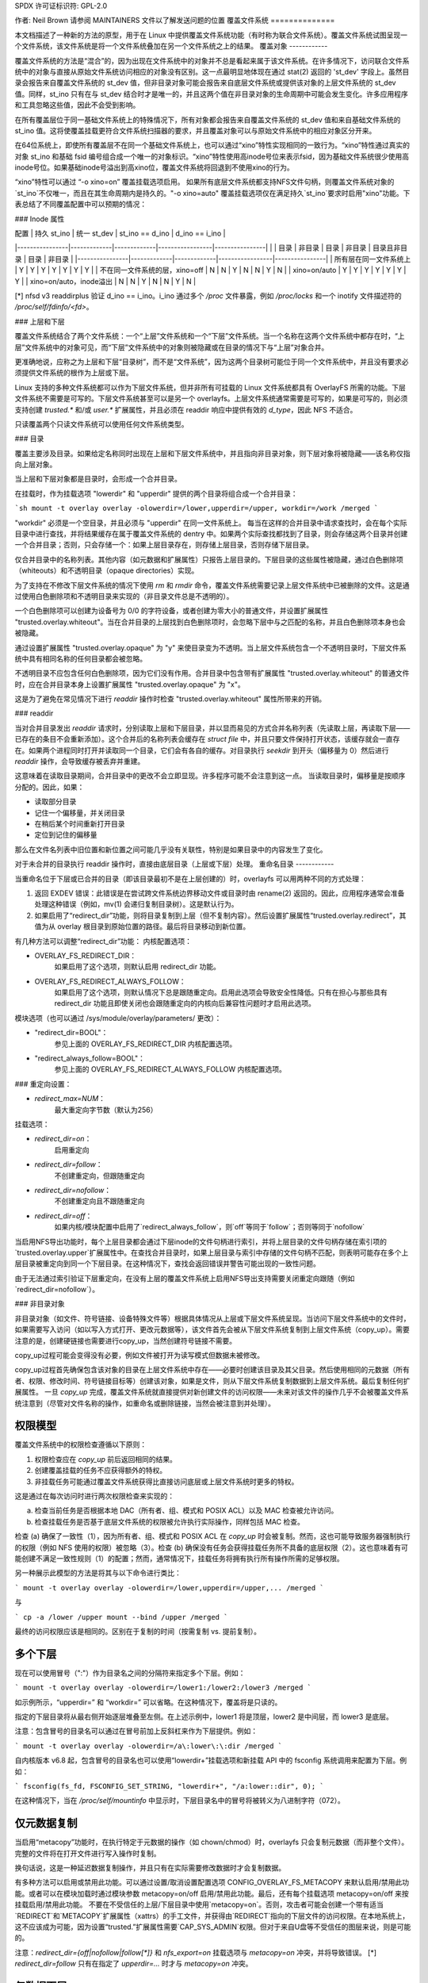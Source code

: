 SPDX 许可证标识符: GPL-2.0

作者: Neil Brown
请参阅 MAINTAINERS 文件以了解发送问题的位置
覆盖文件系统
==============

本文档描述了一种新的方法的原型，用于在 Linux 中提供覆盖文件系统功能（有时称为联合文件系统）。覆盖文件系统试图呈现一个文件系统，该文件系统是将一个文件系统叠加在另一个文件系统之上的结果。
覆盖对象
------------

覆盖文件系统的方法是“混合”的，因为出现在文件系统中的对象并不总是看起来属于该文件系统。在许多情况下，访问联合文件系统中的对象与直接从原始文件系统访问相应的对象没有区别。这一点最明显地体现在通过 stat(2) 返回的 'st_dev' 字段上。虽然目录会报告来自覆盖文件系统的 st_dev 值，但非目录对象可能会报告来自底层文件系统或提供该对象的上层文件系统的 st_dev 值。同样，st_ino 只有在与 st_dev 结合时才是唯一的，并且这两个值在非目录对象的生命周期中可能会发生变化。许多应用程序和工具忽略这些值，因此不会受到影响。

在所有覆盖层位于同一基础文件系统上的特殊情况下，所有对象都会报告来自覆盖文件系统的 st_dev 值和来自基础文件系统的 st_ino 值。这将使覆盖挂载更符合文件系统扫描器的要求，并且覆盖对象可以与原始文件系统中的相应对象区分开来。

在64位系统上，即使所有覆盖层不在同一个基础文件系统上，也可以通过“xino”特性实现相同的一致行为。“xino”特性通过真实的对象 st_ino 和基础 fsid 编号组合成一个唯一的对象标识。“xino”特性使用高inode号位来表示fsid，因为基础文件系统很少使用高inode号位。如果基础inode号溢出到高xino位，覆盖文件系统将回退到不使用xino的行为。

“xino”特性可以通过 “-o xino=on” 覆盖挂载选项启用。
如果所有底层文件系统都支持NFS文件句柄，则覆盖文件系统对象的`st_ino`不仅唯一，而且在其生命周期内是持久的。"-o xino=auto" 覆盖挂载选项仅在满足持久`st_ino`要求时启用"xino"功能。下表总结了不同覆盖配置中可以预期的情况：

### Inode 属性

| 配置           | 持久 st_ino | 统一 st_dev | st_ino == d_ino | d_ino == i_ino |
|----------------|-------------|-------------|-----------------|----------------|
|                | 目录        | 非目录      | 目录            | 非目录          | 目录且非目录     | 目录             | 非目录            |
|----------------|-------------|-------------|-----------------|----------------|
| 所有层在同一文件系统上 | Y           | Y           | Y               | Y              | Y               | Y                | Y                |
| 不在同一文件系统的层，xino=off | N           | N           | Y               | N              | N               | Y                | N                |
| xino=on/auto   | Y           | Y           | Y               | Y              | Y               | Y                | Y                |
| xino=on/auto，inode溢出 | N           | N           | Y               | N              | N               | Y                | N                |

[*] nfsd v3 readdirplus 验证 d_ino == i_ino。i_ino 通过多个 `/proc` 文件暴露，例如 `/proc/locks` 和一个 inotify 文件描述符的 `/proc/self/fdinfo/<fd>`。

### 上层和下层

覆盖文件系统结合了两个文件系统：一个“上层”文件系统和一个“下层”文件系统。当一个名称在这两个文件系统中都存在时，“上层”文件系统中的对象可见，而“下层”文件系统中的对象则被隐藏或在目录的情况下与“上层”对象合并。

更准确地说，应称之为上层和下层“目录树”，而不是“文件系统”，因为这两个目录树可能位于同一个文件系统中，并且没有要求必须提供文件系统的根作为上层或下层。

Linux 支持的多种文件系统都可以作为下层文件系统，但并非所有可挂载的 Linux 文件系统都具有 OverlayFS 所需的功能。下层文件系统不需要是可写的。下层文件系统甚至可以是另一个 overlayfs。上层文件系统通常需要是可写的，如果是可写的，则必须支持创建 `trusted.*` 和/或 `user.*` 扩展属性，并且必须在 readdir 响应中提供有效的 `d_type`，因此 NFS 不适合。

只读覆盖两个只读文件系统可以使用任何文件系统类型。

### 目录

覆盖主要涉及目录。如果给定名称同时出现在上层和下层文件系统中，并且指向非目录对象，则下层对象将被隐藏——该名称仅指向上层对象。

当上层和下层对象都是目录时，会形成一个合并目录。

在挂载时，作为挂载选项 "lowerdir" 和 "upperdir" 提供的两个目录将组合成一个合并目录：

```sh
mount -t overlay overlay -olowerdir=/lower,upperdir=/upper, workdir=/work /merged
```

"workdir" 必须是一个空目录，并且必须与 "upperdir" 在同一文件系统上。
每当在这样的合并目录中请求查找时，会在每个实际目录中进行查找，并将结果缓存在属于覆盖文件系统的 dentry 中。如果两个实际查找都找到了目录，则会存储这两个目录并创建一个合并目录；否则，只会存储一个：如果上层目录存在，则存储上层目录，否则存储下层目录。

仅合并目录中的名称列表。其他内容（如元数据和扩展属性）只报告上层目录的。下层目录的这些属性被隐藏，通过白色删除项（whiteouts）和不透明目录（opaque directories）实现。

为了支持在不修改下层文件系统的情况下使用 `rm` 和 `rmdir` 命令，覆盖文件系统需要记录上层文件系统中已被删除的文件。这是通过使用白色删除项和不透明目录来实现的（非目录文件总是不透明的）。

一个白色删除项可以创建为设备号为 0/0 的字符设备，或者创建为零大小的普通文件，并设置扩展属性 "trusted.overlay.whiteout"。当在合并目录的上层找到白色删除项时，会忽略下层中与之匹配的名称，并且白色删除项本身也会被隐藏。

通过设置扩展属性 "trusted.overlay.opaque" 为 "y" 来使目录变为不透明。当上层文件系统包含一个不透明目录时，下层文件系统中具有相同名称的任何目录都会被忽略。

不透明目录不应包含任何白色删除项，因为它们没有作用。合并目录中包含带有扩展属性 "trusted.overlay.whiteout" 的普通文件时，应在合并目录本身上设置扩展属性 "trusted.overlay.opaque" 为 "x"。

这是为了避免在常见情况下进行 `readdir` 操作时检查 "trusted.overlay.whiteout" 属性所带来的开销。

### readdir

当对合并目录发出 `readdir` 请求时，分别读取上层和下层目录，并以显而易见的方式合并名称列表（先读取上层，再读取下层——已存在的条目不会重新添加）。这个合并后的名称列表会缓存在 `struct file` 中，并且只要文件保持打开状态，该缓存就会一直存在。如果两个进程同时打开并读取同一个目录，它们会有各自的缓存。对目录执行 `seekdir` 到开头（偏移量为 0）然后进行 `readdir` 操作，会导致缓存被丢弃并重建。

这意味着在读取目录期间，合并目录中的更改不会立即显现。许多程序可能不会注意到这一点。
当读取目录时，偏移量是按顺序分配的。因此，如果：

- 读取部分目录
- 记住一个偏移量，并关闭目录
- 在稍后某个时间重新打开目录
- 定位到记住的偏移量

那么在文件名列表中旧位置和新位置之间可能几乎没有关联性，特别是如果目录中的内容发生了变化。

对于未合并的目录执行 readdir 操作时，直接由底层目录（上层或下层）处理。
重命名目录
------------

当重命名位于下层或已合并的目录（即该目录最初不是在上层创建的）时，overlayfs 可以用两种不同的方式处理：

1. 返回 EXDEV 错误：此错误是在尝试跨文件系统边界移动文件或目录时由 rename(2) 返回的。因此，应用程序通常会准备处理这种错误（例如，mv(1) 会递归复制目录树）。这是默认行为。
2. 如果启用了“redirect_dir”功能，则将目录复制到上层（但不复制内容）。然后设置扩展属性“trusted.overlay.redirect”，其值为从 overlay 根目录到原始位置的路径。最后将目录移动到新位置。

有几种方法可以调整“redirect_dir”功能：
内核配置选项：

- OVERLAY_FS_REDIRECT_DIR：
    如果启用了这个选项，则默认启用 redirect_dir 功能。
- OVERLAY_FS_REDIRECT_ALWAYS_FOLLOW：
    如果启用了这个选项，则默认情况下总是跟随重定向。启用此选项会导致安全性降低。只有在担心与那些具有 redirect_dir 功能且即使关闭也会跟随重定向的内核向后兼容性问题时才启用此选项。

模块选项（也可以通过 /sys/module/overlay/parameters/ 更改）：

- "redirect_dir=BOOL"：
    参见上面的 OVERLAY_FS_REDIRECT_DIR 内核配置选项。
- "redirect_always_follow=BOOL"：
    参见上面的 OVERLAY_FS_REDIRECT_ALWAYS_FOLLOW 内核配置选项。
### 重定向设置：

- `redirect_max=NUM`：
    最大重定向字节数（默认为256）
    
挂载选项：

- `redirect_dir=on`：
    启用重定向
- `redirect_dir=follow`：
    不创建重定向，但跟随重定向
- `redirect_dir=nofollow`：
    不创建重定向且不跟随重定向
- `redirect_dir=off`：
    如果内核/模块配置中启用了`redirect_always_follow`，则`off`等同于`follow`；否则等同于`nofollow`

当启用NFS导出功能时，每个上层目录都会通过下层inode的文件句柄进行索引，并将上层目录的文件句柄存储在索引项的`trusted.overlay.upper`扩展属性中。在查找合并目录时，如果上层目录与索引中存储的文件句柄不匹配，则表明可能存在多个上层目录被重定向到同一个下层目录。在这种情况下，查找会返回错误并警告可能出现的一致性问题。

由于无法通过索引验证下层重定向，在没有上层的覆盖文件系统上启用NFS导出支持需要关闭重定向跟随（例如`redirect_dir=nofollow`）。

### 非目录对象

非目录对象（如文件、符号链接、设备特殊文件等）根据具体情况从上层或下层文件系统呈现。当访问下层文件系统中的文件时，如果需要写入访问（如以写入方式打开、更改元数据等），该文件首先会被从下层文件系统复制到上层文件系统（copy_up）。需要注意的是，创建硬链接也需要进行copy_up，当然创建符号链接不需要。

copy_up过程可能会变得没有必要，例如文件被打开为读写模式但数据未被修改。

copy_up过程首先确保包含该对象的目录在上层文件系统中存在——必要时创建该目录及其父目录。然后使用相同的元数据（所有者、权限、修改时间、符号链接目标等）创建该对象，如果是文件，则从下层文件系统复制数据到上层文件系统。最后复制任何扩展属性。
一旦 `copy_up` 完成，覆盖文件系统就直接提供对新创建文件的访问权限——未来对该文件的操作几乎不会被覆盖文件系统注意到（尽管对文件名称的操作，如重命名或删除链接，当然会被注意到并处理）。

权限模型
---------

覆盖文件系统中的权限检查遵循以下原则：

1) 权限检查应在 `copy_up` 前后返回相同的结果。
2) 创建覆盖挂载的任务不应获得额外的特权。
3) 非挂载任务可能通过覆盖文件系统获得比直接访问底层或上层文件系统时更多的特权。

这是通过在每次访问时进行两次权限检查来实现的：

a) 检查当前任务是否根据本地 DAC（所有者、组、模式和 POSIX ACL）以及 MAC 检查被允许访问。
b) 检查挂载任务是否基于底层文件系统的权限被允许执行实际操作，同样包括 MAC 检查。

检查 (a) 确保了一致性（1），因为所有者、组、模式和 POSIX ACL 在 `copy_up` 时会被复制。然而，这也可能导致服务器强制执行的权限（例如 NFS 使用的权限）被忽略（3）。检查 (b) 确保没有任务会获得挂载任务所不具备的底层权限（2）。这也意味着有可能创建不满足一致性规则（1）的配置；然而，通常情况下，挂载任务将拥有执行所有操作所需的足够权限。

另一种展示此模型的方法是将其与以下命令进行类比：

```
mount -t overlay overlay -olowerdir=/lower,upperdir=/upper,... /merged
```

与

```
cp -a /lower /upper
mount --bind /upper /merged
```

最终的访问权限应该是相同的。区别在于复制的时间（按需复制 vs. 提前复制）。

多个下层
--------

现在可以使用冒号（":"）作为目录名之间的分隔符来指定多个下层。例如：

```
mount -t overlay overlay -olowerdir=/lower1:/lower2:/lower3 /merged
```

如示例所示，“upperdir=” 和 “workdir=” 可以省略。在这种情况下，覆盖将是只读的。

指定的下层目录将从最右侧开始逐层堆叠至左侧。在上述示例中，lower1 将是顶层，lower2 是中间层，而 lower3 是底层。

注意：包含冒号的目录名可以通过在冒号前加上反斜杠来作为下层提供。例如：

```
mount -t overlay overlay -olowerdir=/a\:lower\:\:dir /merged
```

自内核版本 v6.8 起，包含冒号的目录名也可以使用“lowerdir+”挂载选项和新挂载 API 中的 fsconfig 系统调用来配置为下层。例如：

```
fsconfig(fs_fd, FSCONFIG_SET_STRING, "lowerdir+", "/a:lower::dir", 0);
```

在这种情况下，当在 `/proc/self/mountinfo` 中显示时，下层目录名中的冒号将被转义为八进制字符（\072）。

仅元数据复制
--------------

当启用“metacopy”功能时，在执行特定于元数据的操作（如 chown/chmod）时，overlayfs 只会复制元数据（而非整个文件）。完整的文件将在打开文件进行写入操作时复制。

换句话说，这是一种延迟数据复制操作，并且只有在实际需要修改数据时才会复制数据。

有多种方法可以启用或禁用此功能。可以通过设置/取消设置配置选项 CONFIG_OVERLAY_FS_METACOPY 来默认启用/禁用此功能。或者可以在模块加载时通过模块参数 metacopy=on/off 启用/禁用此功能。最后，还有每个挂载选项 metacopy=on/off 来按挂载启用/禁用此功能。
不要在不受信任的上层/下层目录中使用`metacopy=on`。否则，攻击者可能会创建一个带有适当`REDIRECT`和`METACOPY`扩展属性（xattrs）的手工文件，并获得由`REDIRECT`指向的下层文件的访问权限。在本地系统上，这不应该成为可能，因为设置“trusted.”扩展属性需要`CAP_SYS_ADMIN`权限。但对于来自U盘等不受信任的图层来说，则是可能的。

注意：`redirect_dir={off|nofollow|follow[*]}` 和 `nfs_export=on` 挂载选项与 `metacopy=on` 冲突，并将导致错误。
[*] `redirect_dir=follow` 只有在指定了 `upperdir=...` 时才与 `metacopy=on` 冲突。

仅数据下层
----------

启用“metacopy”功能时，overlayfs普通文件可能由最多三层信息组成：

1. 上层文件中的元数据。
2. 下层文件中的 `st_ino` 和 `st_dev` 对象标识符。
3. 另一下层（更下面）中的文件数据。

“下层数据”文件可以位于任何下层，但不能位于最顶下的那一层。
在最顶下的下层之下，可以定义任意数量的最底下的层为“仅数据”下层，使用双冒号（`::`）分隔符。
不允许在“仅数据”下层之下定义常规下层，因此双冒号（`::`）右侧不允许出现单冒号分隔符。
例如：

```
mount -t overlay overlay -olowerdir=/l1:/l2:/l3::/do1::/do2 /merged
```

“仅数据”下层中的文件路径不会出现在合并的overlayfs目录中，“仅数据”下层中的文件元数据和 `st_ino/st_dev` 也不会在overlayfs的inode中可见。
只有当上层的一个“metacopy”文件具有指向“仅数据”下层中“下层数据”文件的绝对路径的“重定向”时，“仅数据”下层中的文件数据才会可见。
从内核版本v6.8开始，还可以使用新的挂载API中的“datadir+”挂载选项和`fsconfig`系统调用来添加“仅数据”下层。
例如：

```
fsconfig(fs_fd, FSCONFIG_SET_STRING, "lowerdir+", "/l1", 0);
fsconfig(fs_fd, FSCONFIG_SET_STRING, "lowerdir+", "/l2", 0);
fsconfig(fs_fd, FSCONFIG_SET_STRING, "lowerdir+", "/l3", 0);
fsconfig(fs_fd, FSCONFIG_SET_STRING, "datadir+", "/do1", 0);
fsconfig(fs_fd, FSCONFIG_SET_STRING, "datadir+", "/do2", 0);
```

fs-verity支持
------------

在复制下层文件的元数据时，如果源文件启用了fs-verity并且overlay验证支持也被启用，则下层文件的摘要将被添加到“trusted.overlay.metacopy”扩展属性中。然后，在每次打开metacopy文件时，该摘要用于验证下层文件的内容。
当包含 verity 扩展属性的层被使用时，意味着上层中的任何此类元复制文件都保证与在复制时下层的内容相匹配。如果在任何时候（例如，在挂载期间、重新挂载之后等）下层中的此类文件被替换或以任何方式修改，访问 overlayfs 中对应的文件将导致 EIO 错误（可能是在打开时由于 overlayfs 的摘要检查，或者在后续读取时由于 fs-verity），并且会在内核日志中打印详细的错误信息。关于 fs-verity 文件访问的更多细节，请参见 :ref:`Documentation/filesystems/fsverity.rst <accessing_verity_files>`。

Verity 可以用作一种通用的健壮性检查，以检测 overlayfs 目录中的意外更改。但是，通过额外的小心处理，它还可以提供更强大的保证。例如，如果上层是完全受信任的（通过使用 dm-verity 或类似方法），那么可以使用不受信任的下层来为所有元复制文件提供经过验证的文件内容。如果进一步指定不受信任的下层目录为“仅数据”，则它们只能提供此类文件内容，并且整个挂载可以信任与上层相匹配。

此功能由 “verity” 挂载选项控制，该选项支持以下值：

- "off":
    不生成也不使用元复制摘要。这是默认行为（如果未指定 verity 选项）
- "on":
    每当元复制文件指定了预期的摘要时，相应的数据文件必须与指定的摘要匹配。在生成元复制文件时，基于源文件（如果有）设置 verity 摘要。
- "require":
    与 "on" 相同，但另外所有元复制文件必须指定一个摘要（否则打开时返回 EIO）。这意味着只有当数据文件启用了 fs-verity 时才会使用元数据复制，否则会使用完整的复制。

共享和复制层
--------------

下层可以在多个 overlay 挂载之间共享，这实际上是一种非常常见的做法。一个 overlay 挂载可以使用与其他 overlay 挂载相同的下层路径，并且可以使用位于另一个 overlay 下层路径之下或之上的下层路径。

使用已由其他 overlay 挂载使用的上层路径和/或工作目录路径是不允许的，并且可能会因 EBUSY 而失败。部分重叠的路径也是不允许的，并且可能会因 EBUSY 而失败。

如果从两个共享或重叠上层和/或工作目录路径的 overlayfs 挂载访问文件，则 overlay 的行为是未定义的，尽管不会导致崩溃或死锁。

允许使用上层路径挂载 overlay，其中上层路径之前曾由另一个使用不同下层路径的已挂载 overlay 使用，除非启用了 "index" 或 "metacopy" 功能。

启用 "index" 功能时，在首次挂载时，下层根目录的 NFS 文件句柄以及下层文件系统的 UUID 将被编码并存储在上层根目录的 "trusted.overlay.origin" 扩展属性中。在随后的挂载尝试中，将比较下层根目录的文件句柄和下层文件系统的 UUID 与存储在上层根目录中的来源。如果无法验证下层根目录的来源，则挂载将因 ESTALE 失败。如果下层文件系统不支持 NFS 导出、下层文件系统没有有效的 UUID 或上层文件系统不支持扩展属性，带有 "index" 功能的 overlayfs 挂载将因 EOPNOTSUPP 失败。
对于“metacopy”特性，在挂载时没有验证机制。因此，如果相同的上层目录与不同的下层目录集一起挂载，挂载可能会成功，但之后可能会出现意外情况。所以不要这样做。

将覆盖层复制到同一或不同底层文件系统的另一个目录树中，甚至复制到另一台机器上，这是一种相当常见的做法。使用“index”特性时，尝试挂载复制的层会导致验证下层根文件句柄失败。

嵌套挂载overlayfs
------------------------

可以使用存储在overlayfs挂载上的下层目录。对于普通文件来说，这不需要任何特殊处理。然而，具有overlayfs属性（如whiteouts或“overlay.*”扩展属性）的文件会被底层的overlayfs挂载解析并移除。为了允许第二个overlayfs挂载看到这些属性，必须进行转义处理。

特定于overlayfs的扩展属性通过使用特殊的前缀“overlay.overlay.”来转义。因此，下层目录中的一个具有“trusted.overlay.overlay.metacopy”扩展属性的文件，在overlayfs挂载中会显示为具有“trusted.overlay.metacopy”扩展属性的普通文件。通过重复前缀可以实现嵌套，因为每次实例化只会移除一个前缀。

包含普通whiteout的下层目录始终由overlayfs挂载处理，因此为了支持在overlayfs挂载中存储有效的whiteout文件，支持一种替代形式的whiteout。这种形式是一个零大小的普通文件，并且设置了“overlay.whiteout”扩展属性，位于设置了“overlay.opaque”扩展属性为“x”的目录内（见`whiteouts和不透明目录`_）。这些替代的whiteout文件不会由overlayfs创建，但可以被用户空间工具（如容器）用于生成下层目录。

这些替代的whiteout文件可以通过标准的扩展属性转义机制进行转义，以正确地嵌套到任意深度。

非标准行为
------------------------

当前版本的overlayfs可以作为一个基本符合POSIX规范的文件系统运行。
以下是overlayfs目前无法处理的情况列表：

a) POSIX规定在读取时需要更新st_atime。当文件位于下层目录时，目前还没有执行这一操作。
b) 如果一个位于下层目录的文件以只读方式打开，并使用MAP_SHARED进行内存映射，则后续对文件的更改不会反映在内存映射中。
c) 如果较低层上的文件正在执行，则打开该文件进行写入或截断文件不会因 ETXTBSY 而被拒绝。

以下选项允许 overlayfs 更像一个符合标准的文件系统：

重定向目录（redirect_dir）
```````````
通过挂载选项或模块选项 "redirect_dir=on" 或内核配置选项 CONFIG_OVERLAY_FS_REDIRECT_DIR=y 启用。
如果禁用此功能，则对较低层或合并目录的 rename(2) 操作将失败并返回 EXDEV（“无效的跨设备链接”）。

索引（index）
``````
通过挂载选项或模块选项 "index=on" 或内核配置选项 CONFIG_OVERLAY_FS_INDEX=y 启用。
如果禁用此功能，并且复制了一个具有多个硬链接的文件，则会“破坏”这个链接。更改不会传播到指向同一inode的其他名称。

扩展inode编号（xino）
`````
通过挂载选项 "xino=auto" 或 "xino=on"，模块选项 "xino_auto=on" 或内核配置选项 CONFIG_OVERLAY_FS_XINO_AUTO=y 启用。如果所有组成覆盖层的底层文件系统使用相同的底层文件系统，则此功能也会隐式启用。
如果禁用此功能或底层文件系统的inode编号中没有足够的空位，则 overlayfs 将无法保证 stat(2) 返回的 st_ino 和 st_dev 值以及 readdir(3) 返回的 d_ino 值像普通文件系统一样工作。例如，同一覆盖层文件系统中的两个对象的 st_dev 值可能不同，并且文件系统对象的 st_ino 值可能不持久，即使在覆盖层文件系统挂载期间也可能发生变化，具体如上表 `Inode 属性` 所述。

对底层文件系统的更改
---------------------
在作为已挂载覆盖层文件系统的一部分时，不允许对底层文件系统进行更改。如果底层文件系统被更改，覆盖层的行为是未定义的，但这不会导致崩溃或死锁。
当覆盖层未挂载时，允许对上层树进行离线更改。只有在未使用 “metacopy”，“index”，“xino” 和 “redirect_dir” 这些功能的情况下才允许对下层树进行离线更改。如果修改了下层树并且使用了这些功能中的任何一个，则覆盖层的行为是未定义的，但这不会导致崩溃或死锁。
当启用覆盖层NFS导出功能时，覆盖文件系统在底层较低层离线更改时的行为与未启用NFS导出时不同。
每次进行copy_up操作时，较低层inode的NFS句柄以及较低层文件系统的UUID将被编码并存储在上层inode的扩展属性"trusted.overlay.origin"中。
当启用NFS导出功能时，对合并目录的查找会验证在查找路径或由"trusted.overlay.redirect"扩展属性指向的路径上找到的较低层目录句柄和较低层文件系统UUID是否与在copy_up时存储的起源句柄匹配。如果找到的较低层目录与存储的起源不匹配，则该目录不会与上层目录合并。

### NFS导出

当底层文件系统支持NFS导出并且启用了"nfs_export"功能时，可以将覆盖文件系统导出到NFS。
通过"nfs_export"功能，在复制任何较低层对象时，会在索引目录下创建一个索引条目。索引条目的名称是copy up起源句柄的十六进制表示。对于非目录对象，索引条目是一个指向上层inode的硬链接。
对于目录对象，索引条目具有扩展属性"trusted.overlay.upper"，其中包含上层目录inode的编码句柄。
当从覆盖文件系统对象编码句柄时，遵循以下规则：

1. 对于非上层对象，编码来自较低层inode的较低层句柄。
2. 对于已索引的对象，编码来自copy up起源的较低层句柄。
3. 对于纯上层对象和现有的非索引上层对象，编码来自上层inode的上层句柄。

编码后的覆盖文件句柄包括：

- 包含路径类型信息（例如较低层/上层）的头部。
- 底层文件系统的UUID。
- 底层文件系统对底层inode的编码。

此编码格式与存储在扩展属性"trusted.overlay.origin"中的文件句柄编码格式相同。
当解码覆盖文件句柄时，遵循以下步骤：

1. 根据UUID和路径类型信息找到底层。
2. 解码底层文件系统的文件句柄以获取底层dentry。
3. 对于较低层文件句柄，在索引目录中通过名称查找该句柄。
4. 如果在索引中发现空白条目（whiteout），则返回ESTALE。这表示一个在其文件句柄被编码后被删除的覆盖层对象。
5. 对于非目录项，从解码后的底层dentry、路径类型和索引inode（如果找到的话）实例化一个断开连接的覆盖层dentry。
6. 对于目录项，使用连接的底层解码dentry、路径类型和索引来查找一个连接的覆盖层dentry。

解码非目录文件句柄可能会返回一个断开连接的dentry副本，该断开连接dentry的copy_up操作会创建一个没有上层别名的上层索引条目。

当覆盖文件系统有多个下层时，中间层目录可能有一个到下层目录的“重定向”。由于中间层的“重定向”未被索引，因此从“重定向”源目录编码的下层文件句柄无法用于查找中间层或上层目录。同样地，从“重定向”源目录的后代目录编码的下层文件句柄也无法用于重构连接的覆盖路径。为了缓解无法从下层文件句柄解码的目录问题，在编码时这些目录会被复制到上层，并作为上层文件句柄进行编码。

在一个没有上层的覆盖文件系统中，这种缓解措施无法使用，这种配置下的NFS导出需要关闭重定向跟随（例如，“redirect_dir=nofollow”）。

覆盖文件系统不支持非目录的可连接文件句柄，因此使用'exportfs'配置中的'subtree_check'导出会因查找文件失败而导致NFS文件查找失败。

当启用NFS导出功能时，所有目录索引条目在挂载时都会被验证，以确保上层文件句柄不是陈旧的。
此验证在某些情况下可能会导致显著的开销。

注意：对于读写挂载点，挂载选项 `index=off` 和 `nfs_export=on` 是冲突的，并将导致错误。
注意：挂载选项 `uuid=off` 可以用于将底层文件系统的 UUID 在文件句柄中替换为 null，并有效地禁用 UUID 检查。这在底层磁盘被复制且复制后的 UUID 被更改的情况下可能有用。但只有当所有下层/上层/工作目录都在同一个文件系统上时，这一选项才适用；否则它将回退到正常行为。

### UUID 和 fsid

overlayfs 实例本身的 UUID 以及由 `statfs(2)` 报告的 fsid 受控于 `uuid` 挂载选项，该选项支持以下值：

- `"null"`:
    overlayfs 的 UUID 为 null。fsid 来自最上层的文件系统。
- `"off"`:
    overlayfs 的 UUID 为 null。fsid 来自最上层的文件系统。忽略底层各层的 UUID。
- `"on"`:
    overlayfs 的 UUID 会被生成并用于报告唯一的 fsid。UUID 存储在扩展属性 `trusted.overlay.uuid` 中，使 overlayfs 的 fsid 唯一且持久。此选项需要支持扩展属性的上层文件系统。
- `"auto"`:（默认）
    如果扩展属性 `trusted.overlay.uuid` 存在，则从中获取 UUID。
    在首次挂载满足前提条件的新 overlay 文件系统时升级为 `uuid=on`。
降级到 "uuid=null" 对于那些从未使用 "uuid=on" 挂载的现有覆盖文件系统

易失性挂载
-----------

通过 "volatile" 挂载选项启用。易失性挂载在崩溃后不保证数据存活。强烈建议仅在能够轻松重新创建覆盖层中写入的数据时使用易失性挂载。
使用 "volatile" 选项挂载的优势在于省略了对上层文件系统的所有同步调用。
为了避免给用户一种虚假的安全感，易失性挂载的 `syncfs`（以及 `fsync`）语义与其他 VFS 的略有不同。如果在易失性挂载之后上层目录的文件系统发生任何回写错误，所有同步函数将返回错误。一旦达到这种状态，文件系统将无法恢复，随后的所有同步调用都将返回错误，即使上层目录自上次同步调用以来没有发生新的错误。
当覆盖层使用 "volatile" 选项挂载时，会创建目录 "$workdir/work/incompat/volatile"。下次挂载时，覆盖层会检查该目录，并在存在时拒绝挂载。这是用户应该丢弃上层和工作目录并创建新目录的一个强烈信号。在非常有限的情况下，如果用户知道系统没有崩溃且上层目录的内容完好无损，则可以删除 "volatile" 目录。

用户扩展属性
-------------

"-o userxattr" 挂载选项强制覆盖文件系统使用 "user.overlay." 扩展属性命名空间而不是 "trusted.overlay."。这对于未授权挂载覆盖文件系统很有用。

测试套件
---------

有一个由 David Howells 最初开发并由 Amir Goldstein 维护的测试套件：

https://github.com/amir73il/unionmount-testsuite.git

以 root 用户身份运行：

```
# cd unionmount-testsuite
# ./run --ov --verify
```
